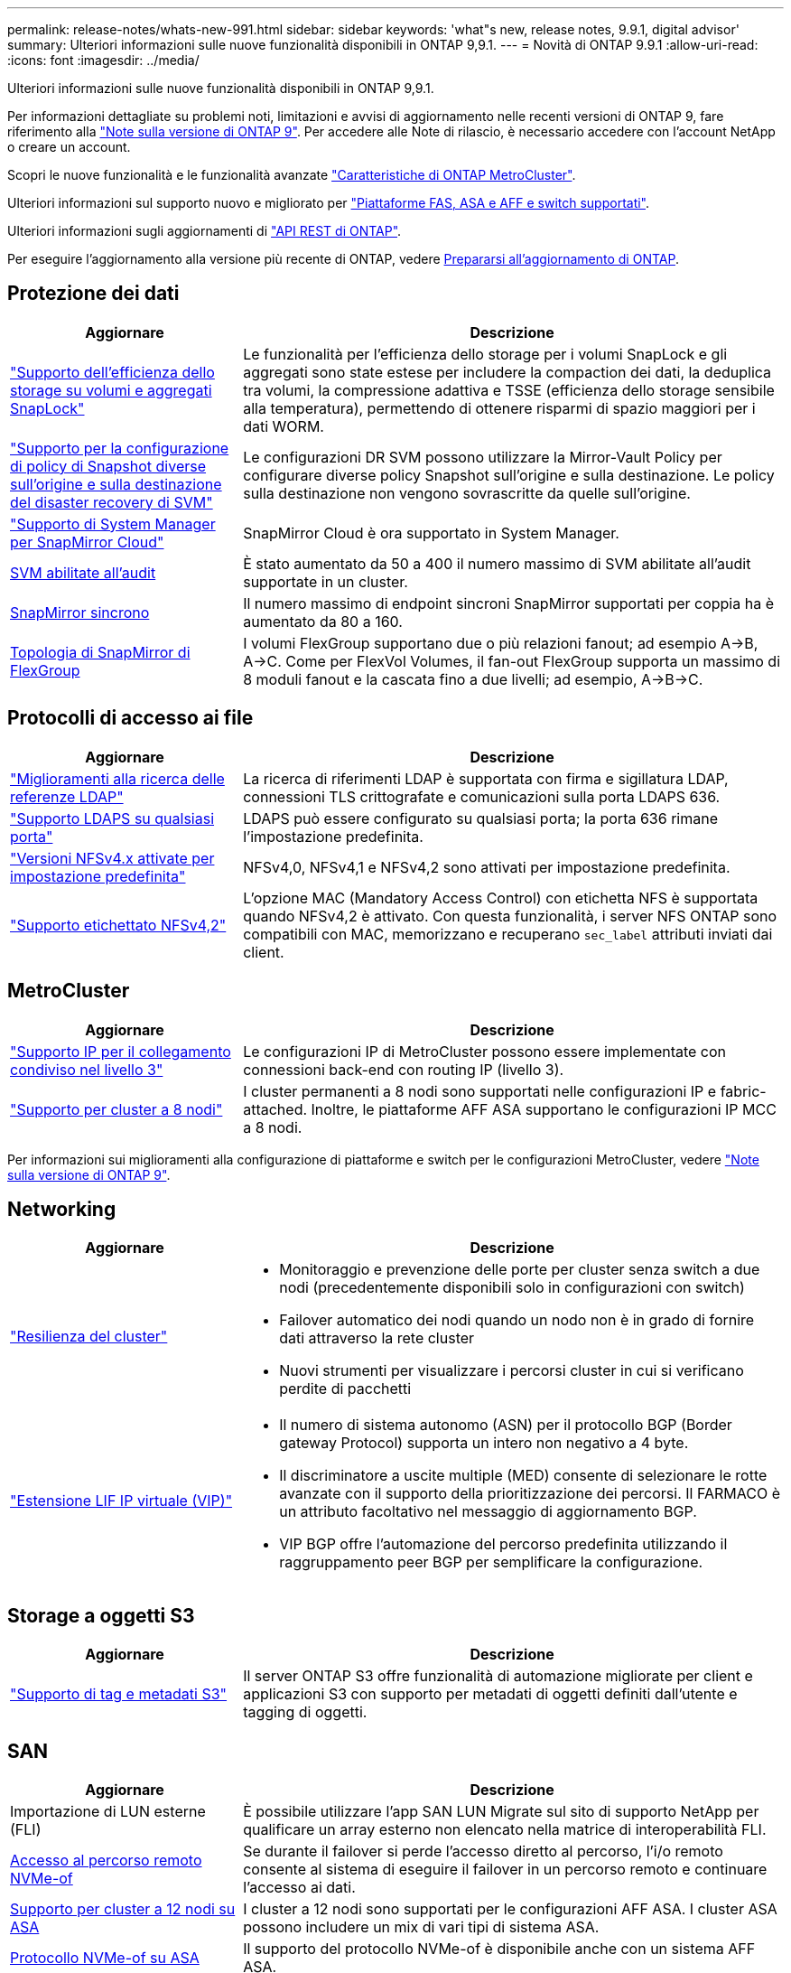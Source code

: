 ---
permalink: release-notes/whats-new-991.html 
sidebar: sidebar 
keywords: 'what"s new, release notes, 9.9.1, digital advisor' 
summary: Ulteriori informazioni sulle nuove funzionalità disponibili in ONTAP 9,9.1. 
---
= Novità di ONTAP 9.9.1
:allow-uri-read: 
:icons: font
:imagesdir: ../media/


[role="lead"]
Ulteriori informazioni sulle nuove funzionalità disponibili in ONTAP 9,9.1.

Per informazioni dettagliate su problemi noti, limitazioni e avvisi di aggiornamento nelle recenti versioni di ONTAP 9, fare riferimento alla https://library.netapp.com/ecm/ecm_download_file/ECMLP2492508["Note sulla versione di ONTAP 9"^]. Per accedere alle Note di rilascio, è necessario accedere con l'account NetApp o creare un account.

Scopri le nuove funzionalità e le funzionalità avanzate https://docs.netapp.com/us-en/ontap-metrocluster/releasenotes/mcc-new-features.html["Caratteristiche di ONTAP MetroCluster"^].

Ulteriori informazioni sul supporto nuovo e migliorato per https://docs.netapp.com/us-en/ontap-systems/whats-new.html["Piattaforme FAS, ASA e AFF e switch supportati"^].

Ulteriori informazioni sugli aggiornamenti di https://docs.netapp.com/us-en/ontap-automation/whats_new.html["API REST di ONTAP"^].

Per eseguire l'aggiornamento alla versione più recente di ONTAP, vedere xref:../upgrade/create-upgrade-plan.html[Prepararsi all'aggiornamento di ONTAP].



== Protezione dei dati

[cols="30%,70%"]
|===
| Aggiornare | Descrizione 


| link:../snaplock/index.html["Supporto dell'efficienza dello storage su volumi e aggregati SnapLock"] | Le funzionalità per l'efficienza dello storage per i volumi SnapLock e gli aggregati sono state estese per includere la compaction dei dati, la deduplica tra volumi, la compressione adattiva e TSSE (efficienza dello storage sensibile alla temperatura), permettendo di ottenere risparmi di spazio maggiori per i dati WORM. 


| link:../data-protection/snapmirror-svm-replication-concept.html["Supporto per la configurazione di policy di Snapshot diverse sull'origine e sulla destinazione del disaster recovery di SVM"] | Le configurazioni DR SVM possono utilizzare la Mirror-Vault Policy per configurare diverse policy Snapshot sull'origine e sulla destinazione. Le policy sulla destinazione non vengono sovrascritte da quelle sull'origine. 


| link:../data-protection/snapmirror-licensing-concept.html["Supporto di System Manager per SnapMirror Cloud"] | SnapMirror Cloud è ora supportato in System Manager. 


| xref:../nas-audit/enable-disable-auditing-svms-task.html[SVM abilitate all'audit] | È stato aumentato da 50 a 400 il numero massimo di SVM abilitate all'audit supportate in un cluster. 


| xref:../data-protection/snapmirror-synchronous-disaster-recovery-basics-concept.html[SnapMirror sincrono] | Il numero massimo di endpoint sincroni SnapMirror supportati per coppia ha è aumentato da 80 a 160. 


| xref:../flexgroup/create-snapmirror-relationship-task.html[Topologia di SnapMirror di FlexGroup] | I volumi FlexGroup supportano due o più relazioni fanout; ad esempio A→B, A→C. Come per FlexVol Volumes, il fan-out FlexGroup supporta un massimo di 8 moduli fanout e la cascata fino a due livelli; ad esempio, A→B→C. 
|===


== Protocolli di accesso ai file

[cols="30%,70%"]
|===
| Aggiornare | Descrizione 


| link:../nfs-config/using-ldap-concept.html["Miglioramenti alla ricerca delle referenze LDAP"] | La ricerca di riferimenti LDAP è supportata con firma e sigillatura LDAP, connessioni TLS crittografate e comunicazioni sulla porta LDAPS 636. 


| link:../nfs-admin/ldaps-concept.html["Supporto LDAPS su qualsiasi porta"] | LDAPS può essere configurato su qualsiasi porta; la porta 636 rimane l'impostazione predefinita. 


| link:../nfs-admin/supported-versions-clients-reference.html["Versioni NFSv4.x attivate per impostazione predefinita"] | NFSv4,0, NFSv4,1 e NFSv4,2 sono attivati per impostazione predefinita. 


| link:../nfs-admin/enable-nfsv42-security-labels-task.html["Supporto etichettato NFSv4,2"] | L'opzione MAC (Mandatory Access Control) con etichetta NFS è supportata quando NFSv4,2 è attivato. Con questa funzionalità, i server NFS ONTAP sono compatibili con MAC, memorizzano e recuperano `sec_label` attributi inviati dai client. 
|===


== MetroCluster

[cols="30%,70%"]
|===
| Aggiornare | Descrizione 


| link:https://docs.netapp.com/us-en/ontap-metrocluster/install-ip/concept_considerations_layer_3.html["Supporto IP per il collegamento condiviso nel livello 3"] | Le configurazioni IP di MetroCluster possono essere implementate con connessioni back-end con routing IP (livello 3). 


| link:https://docs.netapp.com/us-en/ontap-metrocluster/install-ip/task_install_and_cable_the_mcc_components.html["Supporto per cluster a 8 nodi"] | I cluster permanenti a 8 nodi sono supportati nelle configurazioni IP e fabric-attached. Inoltre, le piattaforme AFF ASA supportano le configurazioni IP MCC a 8 nodi. 
|===
Per informazioni sui miglioramenti alla configurazione di piattaforme e switch per le configurazioni MetroCluster, vedere link:https://library.netapp.com/ecm/ecm_download_file/ECMLP2492508["Note sulla versione di ONTAP 9"^].



== Networking

[cols="30%,70%"]
|===
| Aggiornare | Descrizione 


 a| 
link:../high-availability/index.html["Resilienza del cluster"]
 a| 
* Monitoraggio e prevenzione delle porte per cluster senza switch a due nodi (precedentemente disponibili solo in configurazioni con switch)
* Failover automatico dei nodi quando un nodo non è in grado di fornire dati attraverso la rete cluster
* Nuovi strumenti per visualizzare i percorsi cluster in cui si verificano perdite di pacchetti




 a| 
link:../networking/configure_virtual_ip_vip_lifs.html["Estensione LIF IP virtuale (VIP)"]
 a| 
* Il numero di sistema autonomo (ASN) per il protocollo BGP (Border gateway Protocol) supporta un intero non negativo a 4 byte.
* Il discriminatore a uscite multiple (MED) consente di selezionare le rotte avanzate con il supporto della prioritizzazione dei percorsi. Il FARMACO è un attributo facoltativo nel messaggio di aggiornamento BGP.
* VIP BGP offre l'automazione del percorso predefinita utilizzando il raggruppamento peer BGP per semplificare la configurazione.


|===


== Storage a oggetti S3

[cols="30%,70%"]
|===
| Aggiornare | Descrizione 


| link:../s3-config/enable-client-access-from-s3-app-task.html["Supporto di tag e metadati S3"] | Il server ONTAP S3 offre funzionalità di automazione migliorate per client e applicazioni S3 con supporto per metadati di oggetti definiti dall'utente e tagging di oggetti. 
|===


== SAN

[cols="30%,70%"]
|===
| Aggiornare | Descrizione 


| Importazione di LUN esterne (FLI) | È possibile utilizzare l'app SAN LUN Migrate sul sito di supporto NetApp per qualificare un array esterno non elencato nella matrice di interoperabilità FLI. 


| xref:../san-config/host-support-multipathing-concept.html[Accesso al percorso remoto NVMe-of] | Se durante il failover si perde l'accesso diretto al percorso, l'i/o remoto consente al sistema di eseguire il failover in un percorso remoto e continuare l'accesso ai dati. 


| xref:../asa/overview.html[Supporto per cluster a 12 nodi su ASA] | I cluster a 12 nodi sono supportati per le configurazioni AFF ASA. I cluster ASA possono includere un mix di vari tipi di sistema ASA. 


| xref:../asa/overview.html[Protocollo NVMe-of su ASA] | Il supporto del protocollo NVMe-of è disponibile anche con un sistema AFF ASA. 


 a| 
Miglioramenti agli igroup
 a| 
* xref:../task_san_create_nested_igroup.html[È possibile creare un igroup composto da igroup esistenti].
* È possibile aggiungere una descrizione a un igroup o agli iniziatori host che funge da alias per igroup o iniziatore host.
* xref:../task_san_map_igroups_to_multiple_luns.html[È possibile mappare gli igroup a due o più LUN contemporaneamente.]




| xref:../san-admin/storage-virtualization-vmware-copy-offload-concept.html[Miglioramento delle performance di una singola LUN] | Le prestazioni di una singola LUN per AFF sono state notevolmente migliorate, il che la rende ideale per la semplificazione delle implementazioni in ambienti virtuali. Ad esempio, A800 può fornire fino al 400% di IOPS di lettura casuale in più. 
|===


== Sicurezza

[cols="30%,70%"]
|===
| Aggiornare | Descrizione 


| xref:../system-admin/configure-saml-authentication-task.html[Supporto dell'autenticazione a più fattori con Cisco DUO durante l'accesso a System Manager]  a| 
A partire da ONTAP 9,9.1P3, è possibile configurare Cisco DUO come provider di identità SAML (IdP), consentendo agli utenti di eseguire l'autenticazione utilizzando Cisco DUO quando accedono a System Manager.

|===


== Efficienza dello storage

[cols="30%,70%"]
|===
| Aggiornare | Descrizione 


| link:https://docs.netapp.com/us-en/ontap-cli-991/volume-modify.html["Impostare il numero massimo di file per il volume"^] | Automatizza i valori massimi dei file con il parametro del volume `-files-set-maximum`, eliminando la necessità di monitorare i limiti dei file. 
|===


== Miglioramenti alla gestione delle risorse dello storage

[cols="30%,70%"]
|===
| Aggiornare | Descrizione 


| xref:../concept_nas_file_system_analytics_overview.html[Miglioramenti alla gestione di file System Analytics (FSA) in System Manager] | FSA offre funzionalità aggiuntive di System Manager per la ricerca e il filtraggio e per l'azione sui suggerimenti FSA. 


| xref:../flexcache/accelerate-data-access-concept.html[Supporto per cache di ricerca negativa] | Memorizza nella cache un errore "file non trovato" sul volume FlexCache per ridurre il traffico di rete causato dalle chiamate all'origine. 


| xref:../flexcache/supported-unsupported-features-concept.html[Disaster recovery FlexCache] | Consente la migrazione senza interruzioni dei client da una cache all'altra. 


| xref:../flexgroup/supported-unsupported-config-concept.html[Supporto di SnapMirror in cascata e fan-out per volumi FlexGroup] | Fornisce supporto per relazioni di SnapMirror a cascata e fan-out per volumi FlexGroup. 


| xref:../flexgroup/supported-unsupported-config-concept.html[Supporto del disaster recovery SVM per FlexGroup Volumes] | Il supporto di disaster recovery SVM per i volumi FlexGroup offre ridondanza utilizzando SnapMirror per replicare e sincronizzare la configurazione e i dati di una SVM. 


| xref:../flexgroup/supported-unsupported-config-concept.html[Supporto di reporting e applicazione dello spazio logico per i volumi FlexGroup] | È possibile visualizzare e limitare la quantità di spazio logico utilizzata dagli utenti di volumi FlexGroup. 


| xref:../smb-config/configure-client-access-shared-storage-concept.html[Supporto dell'accesso SMB in qtree] | L'accesso SMB è supportato per i qtree in volumi FlexVol e FlexGroup con SMB abilitato. 
|===


== System Manager

[cols="30%,70%"]
|===
| Aggiornare | Descrizione 


| xref:../task_admin_monitor_risks.html[System Manager visualizza i rischi segnalati da Digital Advisor] | Utilizza System Manager per il collegamento al consulente digitale di Active IQ (noto anche come consulente digitale), che segnala le opportunità per ridurre i rischi e migliorare le performance e l'efficienza del tuo ambiente di storage. 


| xref:../task_san_provision_linux.html[Assegnare manualmente i livelli locali] | Gli utenti di System Manager possono assegnare manualmente un Tier locale durante la creazione e l'aggiunta di volumi e LUN. 


| xref:../task_nas_manage_directories_files.html[Eliminazione asincrona delle directory] | Le directory possono essere eliminate in System Manager con la funzionalità di eliminazione asincrona delle directory a bassa latenza. 


| xref:../task_admin_use_ansible_playbooks_add_edit_volumes_luns.html[Genera Playbook Ansible] | Gli utenti di System Manager possono generare Playbook Ansible dall'interfaccia utente per alcuni workflow selezionati e possono utilizzarli in un tool di automazione per aggiungere o modificare ripetutamente volumi o LUN. 


| xref:../task_admin_troubleshoot_hardware_problems.html[Visualizzazione hardware] | Introdotta per la prima volta in ONTAP 9,8, la funzione di visualizzazione hardware supporta ora tutte le piattaforme AFF. 


| xref:../task_admin_troubleshoot_hardware_problems.html[Integrazione con Digital Advisor] | Gli utenti di System Manager possono vedere i casi di supporto associati al cluster e scaricarli. Inoltre, potranno copiare i dettagli del cluster richiesti per l'invio di nuovi casi di supporto sul sito NetApp Support. Gli utenti di System Manager possono ricevere avvisi da Digital Advisor per informarli della disponibilità di nuovi aggiornamenti del firmware. Quindi, possono scaricare l'immagine del firmware e caricarla tramite System Manager. 


| xref:../task_cloud_backup_data_using_cbs.html[Integrazione di Cloud Manager] | Gli utenti di System Manager possono configurare la protezione per il backup dei dati su endpoint di cloud pubblico utilizzando Cloud Backup Service. 


| xref:../task_dp_configure_mirror.html[Miglioramenti al workflow di provisioning di data Protection] | Gli utenti di System Manager possono assegnare manualmente un nome igroup e una destinazione SnapMirror durante la configurazione della data Protection. 


| xref:../concept_admin_viewing_managing_network.html[Migliore gestione delle porte di rete] | La pagina delle interfacce di rete dispone di funzionalità migliorate per la visualizzazione e la gestione delle interfacce sulle porte home. 


| Miglioramenti alla gestione del sistema  a| 
* xref:../task_san_create_nested_igroup.html[Supporto per igroup nidificati]
* xref:../task_san_map_igroups_to_multiple_luns.html[Mappare più LUN a un igroup in una singola attività e può utilizzare un alias WWPN per il filtraggio durante il processo.]
* xref:../task_admin_troubleshoot_hardware_problems.html[Durante la creazione della LIF NVMe-of, non hai più bisogno di selezionare porte identiche su entrambi i controller.]
* xref:../task_admin_troubleshoot_hardware_problems.html[Disattivare le porte FC con un pulsante di attivazione/disattivazione per ciascuna porta.]




 a| 
xref:../task_dp_configure_snapshot.html[Visualizzazione migliorata in System Manager delle informazioni sulle istantanee]
 a| 
* Gli utenti di System Manager possono visualizzare le dimensioni degli snapshot e l'etichetta SnapMirror.
* Le riserve di istantanea sono impostate su zero se le istantanee sono disattivate.




| Visualizzazione migliorata in System Manager delle informazioni sulla capacità e sulla posizione dei Tier di storage  a| 
* xref:../concept_admin_viewing_managing_network.html[Una nuova colonna **livelli** identifica i livelli locali (aggregati) in cui risiede ciascun volume.]
* xref:../concept_capacity_measurements_in_sm.html[System Manager mostra la capacità fisica e la capacità logica utilizzate a livello del cluster e anche a livello del Tier locale (aggregato).]
* xref:../concept_admin_viewing_managing_network.html[I nuovi campi di visualizzazione della capacità consentono di monitorare la capacità, tenendo traccia dei volumi che si stanno avvicinando alla capacità o che sono sottoutilizzati.]




| xref:../task_cp_dashboard_tour.html[Visualizzazione in System Manager degli avvisi di emergenza EMS e di altri errori e avvisi] | Il numero di avvisi EMS ricevuti in 24 ore, così come altri errori e avvisi, vengono visualizzati nella scheda integrità di System Manager. 
|===